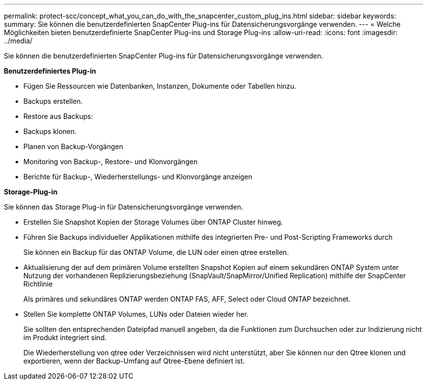 ---
permalink: protect-scc/concept_what_you_can_do_with_the_snapcenter_custom_plug_ins.html 
sidebar: sidebar 
keywords:  
summary: Sie können die benutzerdefinierten SnapCenter Plug-ins für Datensicherungsvorgänge verwenden. 
---
= Welche Möglichkeiten bieten benutzerdefinierte SnapCenter Plug-ins und Storage Plug-ins
:allow-uri-read: 
:icons: font
:imagesdir: ../media/


[role="lead"]
Sie können die benutzerdefinierten SnapCenter Plug-ins für Datensicherungsvorgänge verwenden.

*Benutzerdefiniertes Plug-in*

* Fügen Sie Ressourcen wie Datenbanken, Instanzen, Dokumente oder Tabellen hinzu.
* Backups erstellen.
* Restore aus Backups:
* Backups klonen.
* Planen von Backup-Vorgängen
* Monitoring von Backup-, Restore- und Klonvorgängen
* Berichte für Backup-, Wiederherstellungs- und Klonvorgänge anzeigen


*Storage-Plug-in*

Sie können das Storage Plug-in für Datensicherungsvorgänge verwenden.

* Erstellen Sie Snapshot Kopien der Storage Volumes über ONTAP Cluster hinweg.
* Führen Sie Backups individueller Applikationen mithilfe des integrierten Pre- und Post-Scripting Frameworks durch
+
Sie können ein Backup für das ONTAP Volume, die LUN oder einen qtree erstellen.

* Aktualisierung der auf dem primären Volume erstellten Snapshot Kopien auf einem sekundären ONTAP System unter Nutzung der vorhandenen Replizierungsbeziehung (SnapVault/SnapMirror/Unified Replication) mithilfe der SnapCenter Richtlinie
+
Als primäres und sekundäres ONTAP werden ONTAP FAS, AFF, Select oder Cloud ONTAP bezeichnet.

* Stellen Sie komplette ONTAP Volumes, LUNs oder Dateien wieder her.
+
Sie sollten den entsprechenden Dateipfad manuell angeben, da die Funktionen zum Durchsuchen oder zur Indizierung nicht im Produkt integriert sind.

+
Die Wiederherstellung von qtree oder Verzeichnissen wird nicht unterstützt, aber Sie können nur den Qtree klonen und exportieren, wenn der Backup-Umfang auf Qtree-Ebene definiert ist.


